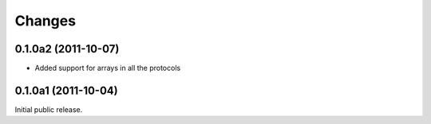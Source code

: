 Changes
=======

0.1.0a2 (2011-10-07)
--------------------

* Added support for arrays in all the protocols

0.1.0a1 (2011-10-04)
--------------------

Initial public release.
